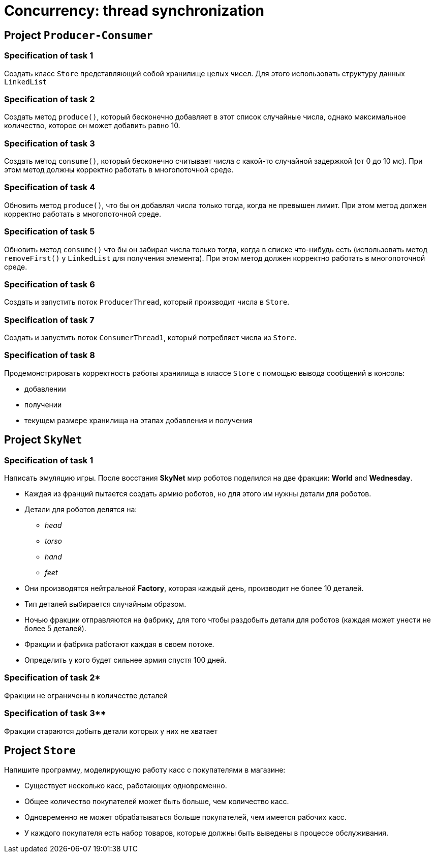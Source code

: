 = Concurrency: thread synchronization

== Project `Producer-Consumer`

=== Specification of task 1

Создать класс `Store` представляющий собой хранилище целых чисел. Для этого использовать структуру данных `LinkedList`

=== Specification of task 2

Создать метод `produce()`, который бесконечно добавляет в этот список случайные числа, однако максимальное количество, которое он может добавить равно 10.

=== Specification of task 3

Создать метод `consume()`, который бесконечно считывает числа с какой-то случайной задержкой (от 0 до 10 мс). При этом метод должны корректно работать в многопоточной среде.

=== Specification of task 4

Обновить метод `produce()`, что бы он добавлял числа только тогда, когда не превышен лимит. При этом метод должен корректно работать в многопоточной среде.

=== Specification of task 5

Обновить метод `consume()` что бы он забирал числа только тогда, когда в списке что-нибудь есть (использовать метод `removeFirst()` у `LinkedList` для получения элемента). При этом метод должен корректно работать в многопоточной среде.

=== Specification of task 6

Создать и запустить поток `ProducerThread`, который производит числа в `Store`.

=== Specification of task 7

Создать и запустить поток `ConsumerThread1`, который потребляет числа из `Store`.

=== Specification of task 8

Продемонстрировать корректность работы хранилища в классе `Store` с помощью вывода сообщений в консоль:

* добавлении
* получении
* текущем размере хранилища на этапах добавления и получения

== Project `SkyNet`

=== Specification of task 1

Написать эмуляцию игры. После восстания *SkyNet* мир роботов поделился на две фракции: *World* and *Wednesday*.

* Каждая из франций пытается создать армию роботов, но для этого им нужны детали для роботов.
* Детали для роботов делятся на:
** _head_
** _torso_
** _hand_
** _feet_
* Они производятся нейтральной *Factory*, которая каждый день, производит не более 10 деталей.
* Тип деталей выбирается случайным образом.
* Ночью фракции отправляются на фабрику, для того чтобы раздобыть детали для роботов (каждая может унести не более 5 деталей).
* Фракции и фабрика работают каждая в своем потоке.
* Определить у кого будет сильнее армия спустя 100 дней.

=== Specification of task 2*

Фракции не ограничены в количестве деталей

=== Specification of task 3**

Фракции стараются добыть детали которых у них не хватает

== Project `Store`

Напишите программу, моделирующую работу касс с покупателями в магазине:

* Существует несколько касс, работающих одновременно.
* Общее количество покупателей может быть больше, чем количество касс.
* Одновременно не может обрабатываться больше покупателей, чем имеется рабочих касс.
* У каждого покупателя есть набор товаров, которые должны быть выведены в процессе обслуживания.
